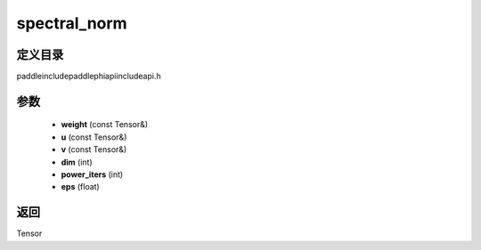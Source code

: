 .. _cn_api_paddle_experimental_spectral_norm:

spectral_norm
-------------------------------

.. cpp:function:: Tensor spectral_norm ( const Tensor & weight , const Tensor & u , const Tensor & v , int dim = 0 , int power_iters = 1 , float eps = 1e - 12f ) ;



定义目录
:::::::::::::::::::::
paddle\include\paddle\phi\api\include\api.h

参数
:::::::::::::::::::::
	- **weight** (const Tensor&)
	- **u** (const Tensor&)
	- **v** (const Tensor&)
	- **dim** (int)
	- **power_iters** (int)
	- **eps** (float)

返回
:::::::::::::::::::::
Tensor
